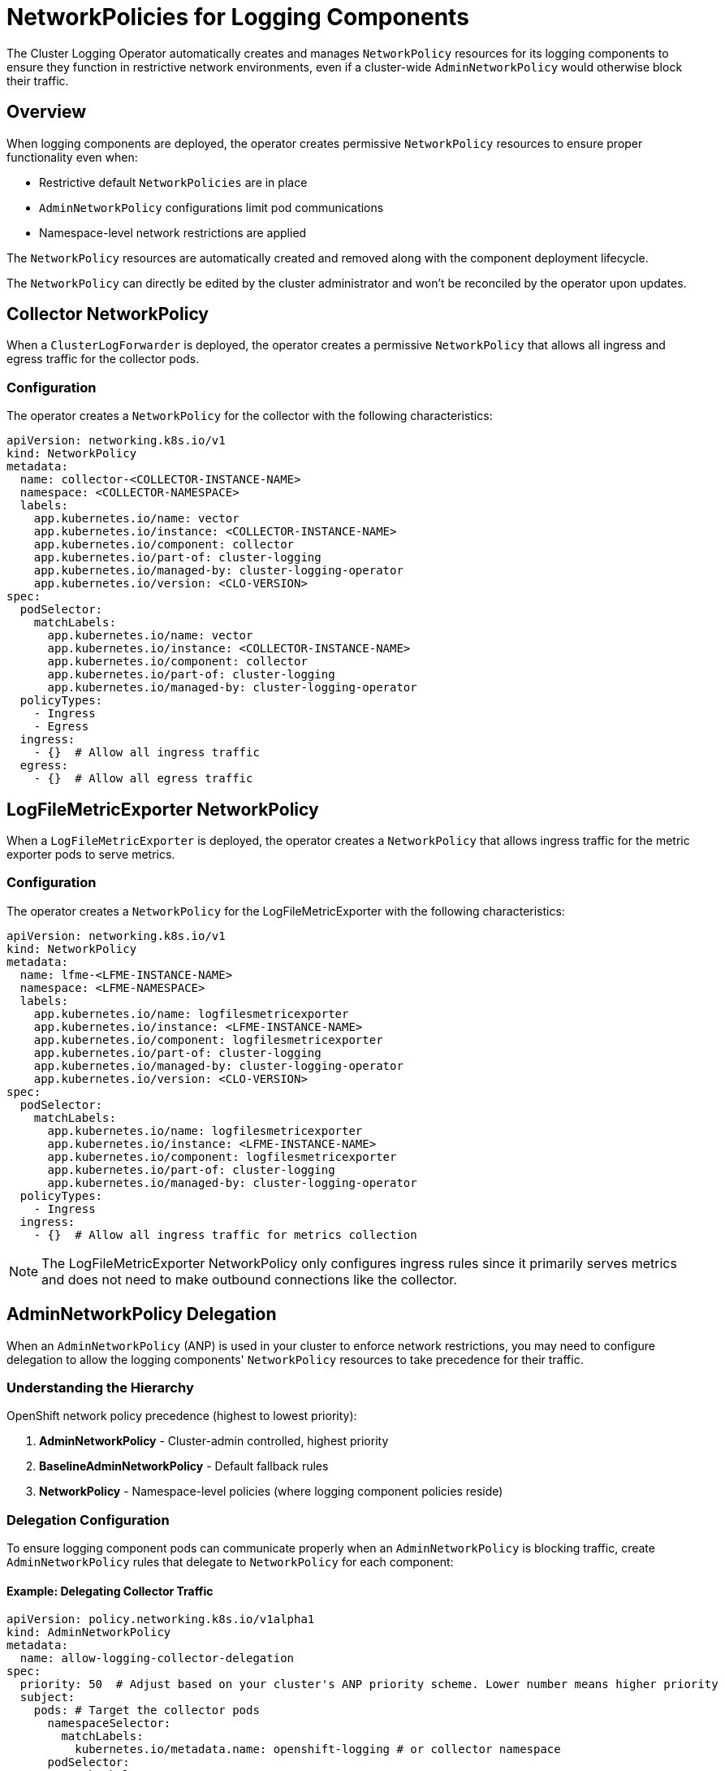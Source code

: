 = NetworkPolicies for Logging Components

The Cluster Logging Operator automatically creates and manages `NetworkPolicy` resources for its logging components to ensure they function in restrictive network environments, even if a cluster-wide `AdminNetworkPolicy` would otherwise block their traffic.

== Overview

When logging components are deployed, the operator creates permissive `NetworkPolicy` resources to ensure proper functionality even when:

* Restrictive default `NetworkPolicies` are in place
* `AdminNetworkPolicy` configurations limit pod communications
* Namespace-level network restrictions are applied

The `NetworkPolicy` resources are automatically created and removed along with the component deployment lifecycle.

The `NetworkPolicy` can directly be edited by the cluster administrator and won't be reconciled by the operator upon updates.

== Collector NetworkPolicy

When a `ClusterLogForwarder` is deployed, the operator creates a permissive `NetworkPolicy` that allows all ingress and egress traffic for the collector pods.

=== Configuration

The operator creates a `NetworkPolicy` for the collector with the following characteristics:

```yaml
apiVersion: networking.k8s.io/v1
kind: NetworkPolicy
metadata:
  name: collector-<COLLECTOR-INSTANCE-NAME>
  namespace: <COLLECTOR-NAMESPACE>
  labels:
    app.kubernetes.io/name: vector
    app.kubernetes.io/instance: <COLLECTOR-INSTANCE-NAME>
    app.kubernetes.io/component: collector
    app.kubernetes.io/part-of: cluster-logging
    app.kubernetes.io/managed-by: cluster-logging-operator
    app.kubernetes.io/version: <CLO-VERSION>
spec:
  podSelector:
    matchLabels:
      app.kubernetes.io/name: vector
      app.kubernetes.io/instance: <COLLECTOR-INSTANCE-NAME>
      app.kubernetes.io/component: collector
      app.kubernetes.io/part-of: cluster-logging
      app.kubernetes.io/managed-by: cluster-logging-operator
  policyTypes:
    - Ingress
    - Egress
  ingress:
    - {}  # Allow all ingress traffic
  egress:
    - {}  # Allow all egress traffic
```

== LogFileMetricExporter NetworkPolicy

When a `LogFileMetricExporter` is deployed, the operator creates a `NetworkPolicy` that allows ingress traffic for the metric exporter pods to serve metrics.

=== Configuration

The operator creates a `NetworkPolicy` for the LogFileMetricExporter with the following characteristics:

```yaml
apiVersion: networking.k8s.io/v1
kind: NetworkPolicy
metadata:
  name: lfme-<LFME-INSTANCE-NAME>
  namespace: <LFME-NAMESPACE>
  labels:
    app.kubernetes.io/name: logfilesmetricexporter
    app.kubernetes.io/instance: <LFME-INSTANCE-NAME>
    app.kubernetes.io/component: logfilesmetricexporter
    app.kubernetes.io/part-of: cluster-logging
    app.kubernetes.io/managed-by: cluster-logging-operator
    app.kubernetes.io/version: <CLO-VERSION>
spec:
  podSelector:
    matchLabels:
      app.kubernetes.io/name: logfilesmetricexporter
      app.kubernetes.io/instance: <LFME-INSTANCE-NAME>
      app.kubernetes.io/component: logfilesmetricexporter
      app.kubernetes.io/part-of: cluster-logging
      app.kubernetes.io/managed-by: cluster-logging-operator
  policyTypes:
    - Ingress
  ingress:
    - {}  # Allow all ingress traffic for metrics collection
```

NOTE: The LogFileMetricExporter NetworkPolicy only configures ingress rules since it primarily serves metrics and does not need to make outbound connections like the collector.

== AdminNetworkPolicy Delegation

When an `AdminNetworkPolicy` (ANP) is used in your cluster to enforce network restrictions, you may need to configure delegation to allow the logging components' `NetworkPolicy` resources to take precedence for their traffic.

=== Understanding the Hierarchy

OpenShift network policy precedence (highest to lowest priority):

1. **AdminNetworkPolicy** - Cluster-admin controlled, highest priority
2. **BaselineAdminNetworkPolicy** - Default fallback rules  
3. **NetworkPolicy** - Namespace-level policies (where logging component policies reside)

=== Delegation Configuration

To ensure logging component pods can communicate properly when an `AdminNetworkPolicy` is blocking traffic, create `AdminNetworkPolicy` rules that delegate to `NetworkPolicy` for each component:

==== Example: Delegating Collector Traffic

```yaml
apiVersion: policy.networking.k8s.io/v1alpha1
kind: AdminNetworkPolicy
metadata:
  name: allow-logging-collector-delegation
spec:
  priority: 50  # Adjust based on your cluster's ANP priority scheme. Lower number means higher priority
  subject:
    pods: # Target the collector pods
      namespaceSelector:
        matchLabels:
          kubernetes.io/metadata.name: openshift-logging # or collector namespace
      podSelector:
        matchLabels:
          app.kubernetes.io/name: vector
          app.kubernetes.io/instance: my-clf # or collector instance name
          app.kubernetes.io/managed-by: cluster-logging-operator
          app.kubernetes.io/part-of: cluster-logging
          app.kubernetes.io/component: collector
  ingress:
    - name: delegate-to-collector-ingress
      action: Pass  # Pass to collector NetworkPolicy
      from:
        - namespaces: {}  # Delegate decisions for traffic coming from any source
  egress:
    - name: delegate-to-collector-egress
      action: Pass  # Pass to collector NetworkPolicy
      to: # Delegate decisions for all egress traffic
        - namespaces: {} 
        - networks:
            - 0.0.0.0/0
            - ::/0
        - nodes: {}
```

==== Example: Delegating LogFileMetricExporter Traffic

```yaml
apiVersion: policy.networking.k8s.io/v1alpha1
kind: AdminNetworkPolicy
metadata:
  name: allow-logging-lfme-delegation
spec:
  priority: 51  # Adjust based on your cluster's ANP priority scheme. Lower number means higher priority
  subject:
    pods: # Target the LFME pods
      namespaceSelector:
        matchLabels:
          kubernetes.io/metadata.name: openshift-logging
      podSelector:
        matchLabels:
          app.kubernetes.io/name: logfilesmetricexporter
          app.kubernetes.io/instance: instance
          app.kubernetes.io/managed-by: cluster-logging-operator
          app.kubernetes.io/part-of: cluster-logging
          app.kubernetes.io/component: logfilesmetricexporter
  ingress:
    - name: delegate-to-lfme-ingress
      action: Pass  # Pass to LFME NetworkPolicy
      from:
        - namespaces: {}
```

NOTE: The LogFileMetricExporter example only includes ingress delegation since its NetworkPolicy only defines ingress rules.

== References

- https://docs.redhat.com/en/documentation/openshift_container_platform/4.19/html/network_security/admin-network-policy#adminnetworkpolicy_ovn-k-anp[Openshift AdminNetworkPolicy]
- https://docs.openshift.com/container-platform/latest/networking/network_policy/about-network-policy.html[OpenShift Network Policy]
- https://kubernetes.io/docs/concepts/services-networking/network-policies/[Kubernetes NetworkPolicy Documentation]
